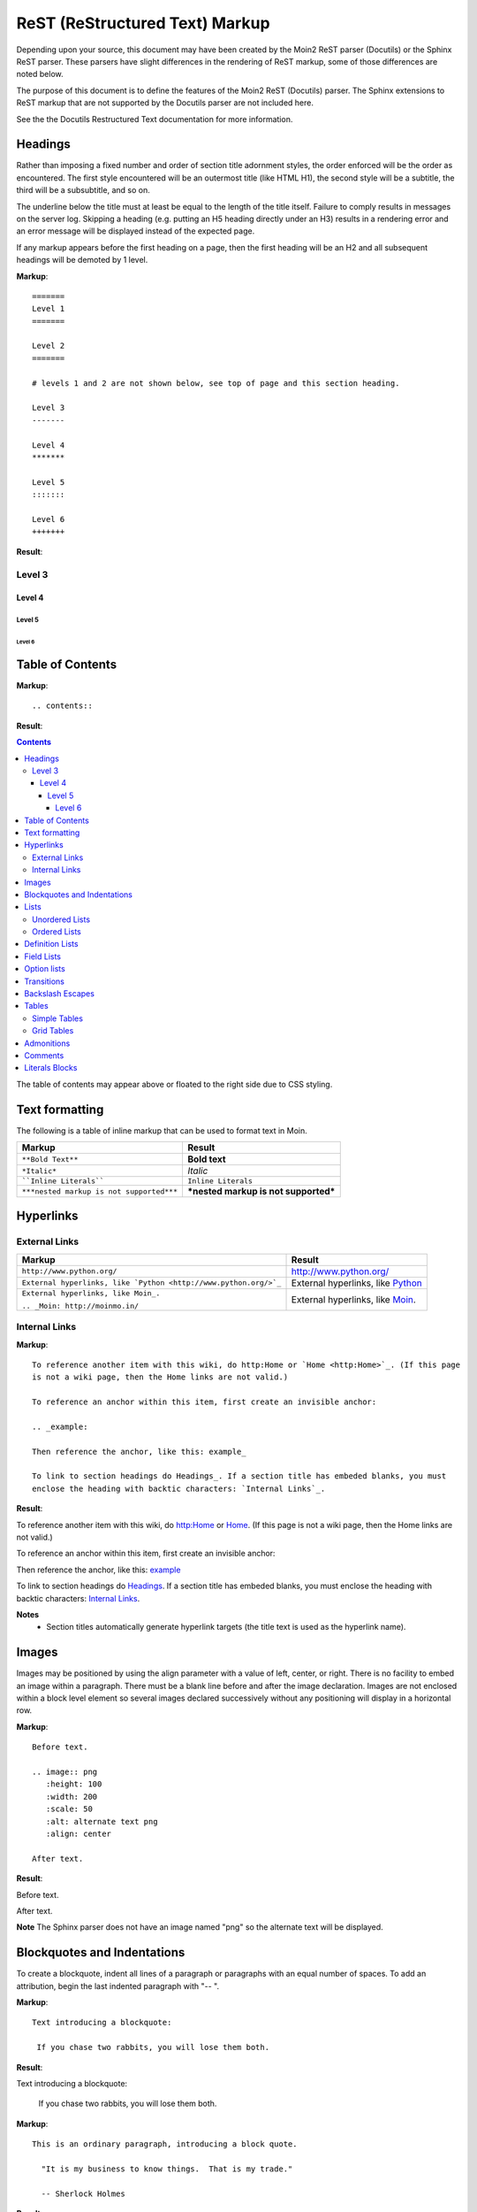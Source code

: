 ===============================
ReST (ReStructured Text) Markup
===============================

..
 This document is duplicated within Moin2 as `/docs/user/rest.rst` and
 `contrib/sample/rst.data`. Please update both.

Depending upon your source, this document may have been created by
the Moin2 ReST parser (Docutils) or the Sphinx ReST parser. These parsers
have slight differences in the rendering of ReST markup, some of those differences
are noted below.

The purpose of this document is to define the features of the Moin2 ReST (Docutils)
parser. The Sphinx extensions to ReST markup that are not supported
by the Docutils parser are not included here.

See the the Docutils Restructured Text documentation for more information.

Headings
========

Rather than imposing a fixed number and order of section title adornment styles,
the order enforced will be the order as encountered.
The first style encountered will be an outermost title (like HTML H1), the
second style will be a subtitle, the third will be a subsubtitle, and so on.

The underline below the title must at least be equal to the length of the title itself.
Failure to comply results in messages on the server log. Skipping a heading
(e.g. putting an H5 heading directly under an H3) results in a rendering error and an
error message will be displayed instead of the expected page.

If any markup appears before the first heading on a page, then the first heading
will be an H2 and all subsequent headings will be demoted by 1 level.

**Markup**: ::

 =======
 Level 1
 =======

 Level 2
 =======

 # levels 1 and 2 are not shown below, see top of page and this section heading.

 Level 3
 -------

 Level 4
 *******

 Level 5
 :::::::

 Level 6
 +++++++


**Result**:


Level 3
-------

Level 4
*******

Level 5
:::::::

Level 6
+++++++


Table of Contents
=================

**Markup**: ::

    .. contents::

**Result**:

.. contents::

The table of contents may appear above or floated to the right side due to CSS styling.


Text formatting
===============

The following is a table of inline markup that can be used to format text in Moin.

+----------------------------------------------+---------------------------------------+
| Markup                                       | Result                                |
+==============================================+=======================================+
| ``**Bold Text**``                            | **Bold text**                         |
+----------------------------------------------+---------------------------------------+
| ``*Italic*``                                 | *Italic*                              |
+----------------------------------------------+---------------------------------------+
| ````Inline Literals````                      | ``Inline Literals``                   |
+----------------------------------------------+---------------------------------------+
| ``***nested markup is not supported***``     | ***nested markup is not supported***  |
+----------------------------------------------+---------------------------------------+

Hyperlinks
==========

External Links
--------------

+-----------------------------------------------------------------+--------------------------------------------------------------+
| Markup                                                          | Result                                                       |
+=================================================================+==============================================================+
| ``http://www.python.org/``                                      | http://www.python.org/                                       |
+-----------------------------------------------------------------+--------------------------------------------------------------+
| ``External hyperlinks, like `Python <http://www.python.org/>`_``| External hyperlinks, like `Python <http://www.python.org/>`_ |
+-----------------------------------------------------------------+--------------------------------------------------------------+
| ``External hyperlinks, like Moin_.``                            | External hyperlinks, like Moin_.                             |
|                                                                 |                                                              |
| ``.. _Moin: http://moinmo.in/``                                 | .. _Moin: http://moinmo.in/                                  |
+-----------------------------------------------------------------+--------------------------------------------------------------+

Internal Links
--------------

**Markup**: ::

 To reference another item with this wiki, do http:Home or `Home <http:Home>`_. (If this page
 is not a wiki page, then the Home links are not valid.)

 To reference an anchor within this item, first create an invisible anchor:

 .. _example:

 Then reference the anchor, like this: example_

 To link to section headings do Headings_. If a section title has embeded blanks, you must
 enclose the heading with backtic characters: `Internal Links`_.

**Result**:

To reference another item with this wiki, do http:Home or `Home <http:Home>`_. (If this page is not
a wiki page, then the Home links are not valid.)

To reference an anchor within this item, first create an invisible anchor:

.. _example:

Then reference the anchor, like this: example_

To link to section headings do Headings_. If a section title has embeded blanks, you must enclose the
heading with backtic characters: `Internal Links`_.

**Notes**
 - Section titles automatically generate hyperlink targets (the title text is used as the hyperlink name).

Images
======

Images may be positioned by using the align parameter with a value of left, center, or right. There is no facility to embed an image within a paragraph. There must be a blank line before and after the image declaration. Images are not enclosed within a block level element so several images declared successively without any positioning will display in a horizontal row.

**Markup**: ::

    Before text.

    .. image:: png
       :height: 100
       :width: 200
       :scale: 50
       :alt: alternate text png
       :align: center

    After text.

**Result**:

Before text.

.. image:: png
   :height: 100
   :width: 200
   :scale: 50
   :alt: alternate text png
   :align: center

After text.

**Note** The Sphinx parser does not have an image named "png" so the alternate text
will be displayed.

Blockquotes and Indentations
============================

To create a blockquote, indent all lines of a paragraph or paragraphs with an
equal number of spaces. To add an attribution, begin the last indented paragraph
with "-- ".

**Markup**: ::

 Text introducing a blockquote:

  If you chase two rabbits, you will lose them both.

**Result**:

Text introducing a blockquote:

  If you chase two rabbits, you will lose them both.

**Markup**: ::

  This is an ordinary paragraph, introducing a block quote.

    "It is my business to know things.  That is my trade."

    -- Sherlock Holmes

**Result**:

This is an ordinary paragraph, introducing a block quote.

    "It is my business to know things.  That is my trade."

    -- Sherlock Holmes

Lists
=====

Unordered Lists
---------------

**Markup**: ::

 - item 1

 - item 2

  - item 2.1

   - item 2.1.1

 - item 3

**Result**:

 - item 1

 - item 2

  - item 2.1

   - item 2.1.1

 - item 3

Ordered Lists
---------------

**Markup**: ::

 1. item 1

    (A) item 1.1
    (#) item 1.2

        i) item 1.2.1
        #) item 1.2.2

 #. item 2

**Result**:

 1. item 1

    (A) item 1.1
    (#) item 1.2

        i) item 1.2.1
        #) item 1.2.2

 #. item 2

**Notes**:
 - Ordered lists can be automatically enumerated using the ``#`` character as demonstrated above. Note that the first item of an ordered list
   auto-enumerated in this fashion must use explicit numbering notation (e.g. ``1.``) in order to select the enumeration sequence type
   (e.g. Roman numerals, Arabic numerals, etc.), initial number (for lists which do not start at "1") and formatting type (e.g. ``1.`` or ``(1)`` or ``1)``). More information on
   enumerated lists can be found in the `reStructuredText documentation <http://docutils.sourceforge.net/docs/ref/rst/restructuredtext.html#enumerated-lists>`_.
 - One or more blank lines are required before and after reStructuredText lists.
 - Formatting types (A) and i) are rendered as A. and A. by Sphinx and as A. and i. by Moin2.

Definition Lists
================

Definition lists are formed by an unindented one line term followed by an indented definition.

**Markup**: ::

 term 1
  Definition 1.

 term 2 : classifier
  Definition 2.

 term 3 : classifier one : classifier two
  Definition 3.

**Result**:

term 1
 Definition 1.

term 2 : classifier
 Definition 2.

term 3 : classifier one : classifier two
 Definition 3.

Field Lists
===========

Field lists are part of an extension syntax for directives usually intended for further processing.

**Markup**: ::

    :Date: 2001-08-16
    :Version: 1
    :Authors: Joe Doe

**Result**:

:Date: 2001-08-16
:Version: 1
:Authors: Joe Doe

Option lists
============

Option lists are intended to document Unix or DOS command line options.

**Markup**: ::

    -a      command definition
    --a     another command definition
    /S      dos command definition

**Result**:

-a      command definition
--a     another command definition
/S      dos command definition

Transitions
===========

Transitions, or horizontal rules, separate other body elements. A transition should
not begin or end a section or document, nor should two transitions be immediately
adjacent. The syntax for a transition marker is a horizontal line of 4 or more
repeated punctuation characters. The syntax is the same as section title
underlines without title text. Transition markers require blank lines before and after.

**Markup**: ::

    Text

    ----

    Text


**Result**:

Text

----

Text

Backslash Escapes
=================

Sometimes there is a need to use special characters as literal characters,
but ReST's syntax gets in the way. Use the backslash character as an escape.

**Markup**: ::

    *hot*

    333. is a float, 333 is an integer.

    \*hot\*

    333\. is a float, 333 is an integer.

**Result**:

*hot*

333. is a float, 333 is an integer.

\*hot\*

333\. is a float, 333 is an integer.

**Notes**:
 - The Moin2 ReST parser changes the 333. to a 1. and inserts an error message into the document.
 - The Sphinx ReST parser begins an ordered list with 333. The visual effect is a dedented line.

Tables
======

Simple Tables
-------------

Easy markup for tables consisting of two rows. This syntax can have no more than two rows.

**Markup**: ::

 ======= ======= =======
  A       B       C
 ======= ======= =======
  1       2       3
 ======= ======= =======

**Result**:

 ======= ======= =======
  A       B       C
 ======= ======= =======
  1       2       3
 ======= ======= =======


**Markup**: ::

 ======= ======= =======
       foo         Bar
 --------------- -------
  A       B       C
 ======= ======= =======
  1       2       3
 ======= ======= =======

**Result**:

 ======= ======= =======
       foo         Bar
 --------------- -------
  A       B       C
 ======= ======= =======
  1       2       3
 ======= ======= =======

Grid Tables
-----------

Complex tables can have any number of rows or columns. They are made by ``|``, ``+``, ``-`` and ``=``.

**Markup**: ::

 +----------------+---------------+
 | A              |               |
 +----------------+ D             |
 | B              |               |
 +================+===============+
 | C                              |
 +--------------------------------+

**Result**:

 +----------------+---------------+
 | A              |               |
 +----------------+ D             |
 | B              |               |
 +================+===============+
 | C                              |
 +--------------------------------+

One difference between the Sphinx and Moin ReST parsers is demonstrated below.
With the Spinx parser, grid table column widths can be expanded by adding spaces.

**Markup**: ::

 +---------------+--------------------------------------------------------------------------------------------------------------------------------------------------------------+
 | minimal width | maximal width (will take the maximum screen space)                                                                                                           |
 +---------------+--------------------------------------------------------------------------------------------------------------------------------------------------------------+

**Result**:

 +---------------+--------------------------------------------------------------------------------------------------------------------------------------------------------------+
 | minimal width | maximal width (will take the maximum screen space)                                                                                                           |
 +---------------+--------------------------------------------------------------------------------------------------------------------------------------------------------------+

**Note**
The Moin2 ReST parser does not add the <colgroup><col width="9%"><col width="91%">
HTML markup added by the Sphinx parser (the width attribute generates an HTML
validation error), nor does it use Javascript to adjust the width of tables.
Under Moin2, tables and table cells will be of minimal width
(unless there is CSS styling to set tables larger).

Admonitions
===========

Admonitions are used to draw the reader's attention to an important paragraph. There are nine admonition types: attention, caution, danger, error, hint, important, note, tip, and warning.

The ReST parser uses "error" admonitions to highlight some ReST syntax errors.

**Markup**: ::

    .. caution:: Be careful!
    .. danger:: Watch out!
    .. note:: Phone home.


**Result**:

.. caution:: Be careful!
.. danger:: Watch out!
.. note:: Phone home.

Comments
========

Comments are not shown on the page. Some parsers may create HTML comments
(``<!-- -->``). The Sphinx parser suppresses comments in the HTML output.
Within the Moin2 wiki, comments may be made visible/invisible by clicking the
Comments link within item views.

**Markup**: ::

 .. This is a comment
 ..
  _so: is this!
 ..
  [and] this!
 ..
  this:: too!
 ..
  |even| this:: !

**Result**:

 .. This is a comment
 ..
  _so: is this!
 ..
  [and] this!
 ..
  this:: too!
 ..
  |even| this:: !

Literals Blocks
===============

Literal blocks are used to show text as-it-is. i.e no markup processing is done within a literal block.
A minimum (1) indentation is required for the text block to be recognized as a literal block.

**Markup**: ::

 Paragraph with a space before two colons ::

  Literal block

 Paragraph with no space before two colons::

  Literal block

**Result**:

 Paragraph with a space between preceding two colons ::

  Literal block

 Paragraph with no space between text and two colons::

  Literal block
